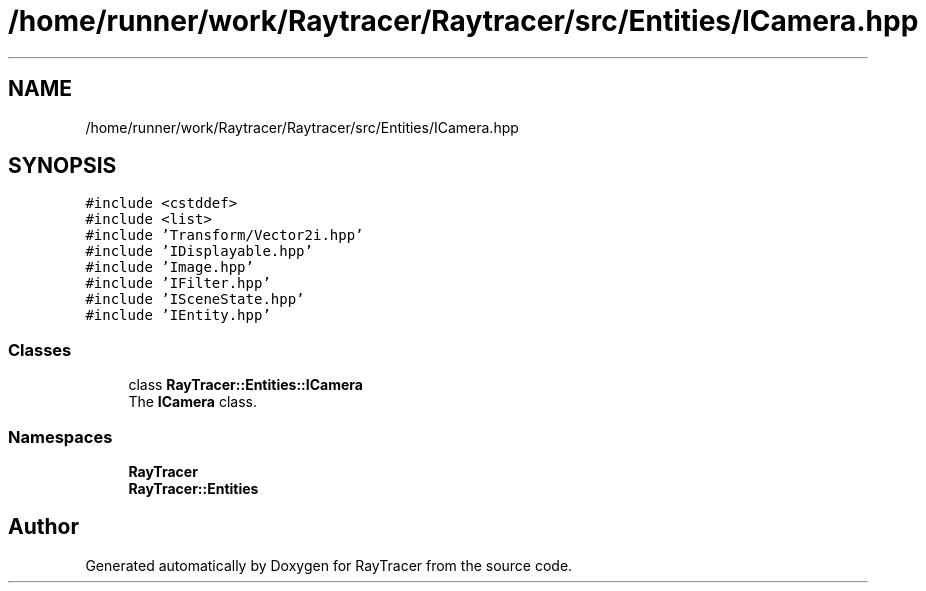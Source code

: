 .TH "/home/runner/work/Raytracer/Raytracer/src/Entities/ICamera.hpp" 1 "Thu May 11 2023" "RayTracer" \" -*- nroff -*-
.ad l
.nh
.SH NAME
/home/runner/work/Raytracer/Raytracer/src/Entities/ICamera.hpp
.SH SYNOPSIS
.br
.PP
\fC#include <cstddef>\fP
.br
\fC#include <list>\fP
.br
\fC#include 'Transform/Vector2i\&.hpp'\fP
.br
\fC#include 'IDisplayable\&.hpp'\fP
.br
\fC#include 'Image\&.hpp'\fP
.br
\fC#include 'IFilter\&.hpp'\fP
.br
\fC#include 'ISceneState\&.hpp'\fP
.br
\fC#include 'IEntity\&.hpp'\fP
.br

.SS "Classes"

.in +1c
.ti -1c
.RI "class \fBRayTracer::Entities::ICamera\fP"
.br
.RI "The \fBICamera\fP class\&. "
.in -1c
.SS "Namespaces"

.in +1c
.ti -1c
.RI " \fBRayTracer\fP"
.br
.ti -1c
.RI " \fBRayTracer::Entities\fP"
.br
.in -1c
.SH "Author"
.PP 
Generated automatically by Doxygen for RayTracer from the source code\&.
